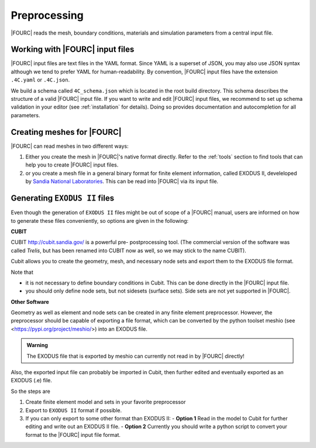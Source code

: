 .. _preprocessing:

Preprocessing
---------------

|FOURC| reads the mesh, boundary conditions, materials and simulation parameters from a central
input file.


Working with |FOURC| input files
~~~~~~~~~~~~~~~~~~~~~~~~~~~~~~~~

|FOURC| input files are text files in the YAML format. Since YAML is a superset of JSON,
you may also use JSON syntax although we tend to prefer YAML for human-readability.
By convention, |FOURC| input files have the extension ``.4C.yaml`` or ``.4C.json``.

We build a schema called ``4C_schema.json`` which is located in the root build directory. This
schema describes the structure of a valid |FOURC| input file.
If you want to write and edit |FOURC| input files, we recommend to set up schema validation in your editor
(see :ref:`installation` for details). Doing so provides documentation and autocompletion
for all parameters.


Creating meshes for |FOURC|
~~~~~~~~~~~~~~~~~~~~~~~~~~~

|FOURC| can read meshes in two different ways:

#. Either you create the mesh in |FOURC|'s native format directly. Refer to the :ref:`tools` section
   to find tools that can help you to create |FOURC| input files.
#. or you create a mesh file in a general binary format for finite element information, called EXODUS II, develeloped by `Sandia National Laboratories
   <https://www.sandia.gov/files/cubit/15.8/help_manual/WebHelp/finite_element_model/exodus/exodus2_file_specification.htm>`_.
   This can be read into |FOURC| via its input file.

Generating ``EXODUS II`` files
~~~~~~~~~~~~~~~~~~~~~~~~~~~~~~~

Even though the generation of ``EXODUS II`` files might be out of scope of a |FOURC| manual,
users are informed on how to generate these files conveniently, so options are given in the following:

.. _cubit:

**CUBIT**


CUBIT `<http://cubit.sandia.gov/>`_ is a powerful pre- postprocessing
tool. (The commercial version of the software was called *Trelis*,
but has been renamed into CUBIT now as well, so we may stick to the name CUBIT).

Cubit allows you to create the geometry, mesh, and necessary node sets and export them to
the EXODUS file format.

Note that

- it is not necessary to define boundary conditions in Cubit. This can be done directly in the |FOURC| input file.

- you should only define node sets, but not sidesets (surface sets). Side sets are not yet
  supported in |FOURC|.


**Other Software**

Geometry as well as element and node sets can be created in any finite element preprocessor.
However, the preprocessor should be capable of exporting a file format, which can be converted
by the python toolset meshio (see <https://pypi.org/project/meshio/>) into an EXODUS file.

.. admonition:: Warning

    The EXODUS file that is exported by meshio can currently not read in by |FOURC| directly!

Also, the exported input file can probably be imported in Cubit, then further edited and
eventually exported as an EXODUS (.e) file.

So the steps are

#. Create finite element model and sets in your favorite preprocessor

#. Export to ``EXODUS II`` format if possible.

#. If you can only export to some other format than EXODUS II:
   - **Option 1** Read in the model to Cubit for further editing and write out an EXODUS II file.
   - **Option 2** Currently you should write a python script to convert your format to the |FOURC| input file format.